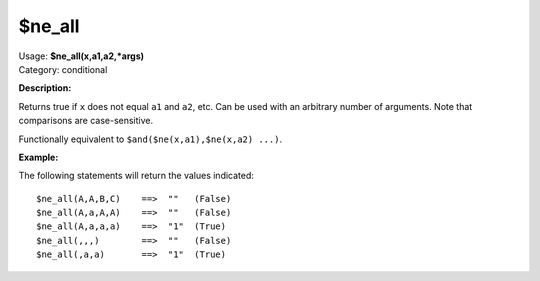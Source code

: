 .. MusicBrainz Picard Documentation Project

$ne_all
=======

| Usage: **$ne_all(x,a1,a2,\*args)**
| Category: conditional

**Description:**

Returns true if ``x`` does not equal ``a1`` and ``a2``, etc.  Can be used with an arbitrary
number of arguments.  Note that comparisons are case-sensitive.

Functionally equivalent to ``$and($ne(x,a1),$ne(x,a2) ...)``.


**Example:**

The following statements will return the values indicated::

    $ne_all(A,A,B,C)    ==>  ""   (False)
    $ne_all(A,a,A,A)    ==>  ""   (False)
    $ne_all(A,a,a,a)    ==>  "1"  (True)
    $ne_all(,,,)        ==>  ""   (False)
    $ne_all(,a,a)       ==>  "1"  (True)
